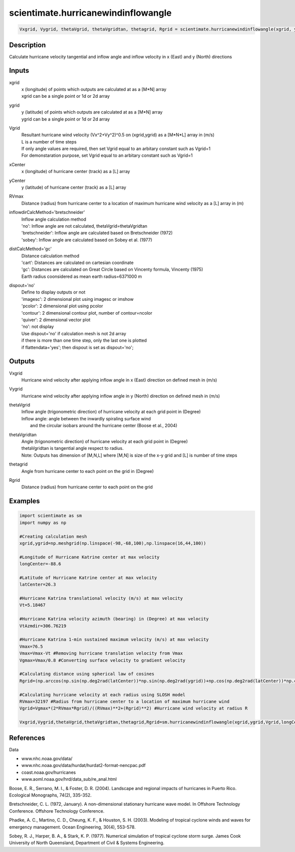 .. ++++++++++++++++++++++++++++++++YA LATIF++++++++++++++++++++++++++++++++++
.. +                                                                        +
.. + ScientiMate                                                            +
.. + Earth-Science Data Analysis Library                                    +
.. +                                                                        +
.. + Developed by: Arash Karimpour                                          +
.. + Contact     : www.arashkarimpour.com                                   +
.. + Developed/Updated (yyyy-mm-dd): 2017-11-01                             +
.. +                                                                        +
.. ++++++++++++++++++++++++++++++++++++++++++++++++++++++++++++++++++++++++++

scientimate.hurricanewindinflowangle
====================================

.. code:: python

    Vxgrid, Vygrid, thetaVgrid, thetaVgridtan, thetagrid, Rgrid = scientimate.hurricanewindinflowangle(xgrid, ygrid, Vgrid, xCenter, yCenter, RVmax, inflowdirCalcMethod='bretschneider', distCalcMethod='gc', dispout='no')

Description
-----------

Calculate hurricane velocity tangential and inflow angle and inflow velocity in x (East) and y (North) directions

Inputs
------

xgrid
    | x (longitude) of points which outputs are calculated at as a [M*N] array 
    | xgrid can be a single point or 1d or 2d array 
ygrid
    | y (latitude) of points which outputs are calculated at as a [M*N] array 
    | ygrid can be a single point or 1d or 2d array
Vgrid
    | Resultant hurricane wind velocity (Vx^2+Vy^2)^0.5 on (xgrid,ygrid) as a [M*N*L] array in (m/s)
    | L is a number of time steps
    | If only angle values are required, then set Vgrid equal to an arbitary constant such as Vgrid=1
    | For demonstaration purpose, set Vgrid equal to an arbitary constant such as Vgrid=1
xCenter
    x (longitude) of hurricane center (track) as a [L] array
yCenter
    y (latitude) of hurricane center (track) as a [L] array
RVmax
    Distance (radius) from hurricane center to a location of maximum hurricane wind velocity as a [L] array in (m)
inflowdirCalcMethod='bretschneider'
    | Inflow angle calculation method 
    | 'no': Inflow angle are not calculated, thetaVgrid=thetaVgridtan
    | 'bretschneider': Inflow angle are calculated based on Bretschneider (1972)
    | 'sobey': Inflow angle are calculated based on Sobey et al. (1977)
distCalcMethod='gc'
    | Distance calculation method 
    | 'cart': Distances are calculated on cartesian coordinate
    | 'gc': Distances are calculated on Great Circle based on Vincenty formula, Vincenty (1975)
    | Earth radius coonsidered as mean earth radius=6371000 m
dispout='no'
    | Define to display outputs or not
    | 'imagesc': 2 dimensional plot using imagesc or imshow
    | 'pcolor': 2 dimensional plot using pcolor
    | 'contour': 2 dimensional contour plot, number of contour=ncolor
    | 'quiver': 2 dimensional vector plot 
    | 'no': not display 
    | Use dispout='no' if calculation mesh is not 2d array
    | if there is more than one time step, only the last one is plotted
    | if flattendata='yes'; then dispout is set as dispout='no';

Outputs
-------

Vxgrid
    Hurricane wind velocity after applying inflow angle in x (East) direction on defined mesh in (m/s)
Vygrid
    Hurricane wind velocity after applying inflow angle in y (North) direction on defined mesh in (m/s)
thetaVgrid
    | Inflow angle (trigonometric direction) of hurricane velocity at each grid point in (Degree)
    | Inflow angle: angle between the inwardly spiraling surface wind 
    |               and the circular isobars around the hurricane center (Boose et al., 2004)
thetaVgridtan
    | Angle (trigonometric direction) of hurricane velocity at each grid point in (Degree)
    | thetaVgridtan is tangential angle respect to radius. 
    | Note: Outputs has dimension of [M,N,L] where [M,N] is size of the x-y grid and [L] is number of time steps
thetagrid
    Angle from hurricane center to each point on the grid in (Degree)
Rgrid
    Distance (radius) from hurricane center to each point on the grid

Examples
--------

.. code:: python

    import scientimate as sm
    import numpy as np

    #Creating calculation mesh
    xgrid,ygrid=np.meshgrid(np.linspace(-98,-68,100),np.linspace(16,44,100))

    #Longitude of Hurricane Katrine center at max velocity
    longCenter=-88.6

    #Latitude of Hurricane Katrine center at max velocity
    latCenter=26.3

    #Hurricane Katrina translational velocity (m/s) at max velocity
    Vt=5.18467

    #Hurricane Katrina velocity azimuth (bearing) in (Degree) at max velocity
    VtAzmdir=306.76219

    #Hurricane Katrina 1-min sustained maximum velocity (m/s) at max velocity
    Vmax=76.5
    Vmax=Vmax-Vt #Removing hurricane translation velocity from Vmax
    Vgmax=Vmax/0.8 #Converting surface velocity to gradient velocity

    #Calculating distance using spherical law of cosines
    Rgrid=(np.arccos(np.sin(np.deg2rad(latCenter))*np.sin(np.deg2rad(ygrid))+np.cos(np.deg2rad(latCenter))*np.cos(np.deg2rad(ygrid))*np.cos(np.deg2rad(xgrid)-np.deg2rad(longCenter))))*6371000 #Radius

    #Calculating hurricane velocity at each radius using SLOSH model
    RVmax=32197 #Radius from hurricane center to a location of maximum hurricane wind
    Vgrid=Vgmax*(2*RVmax*Rgrid)/((RVmax)**2+(Rgrid)**2) #Hurricane wind velocity at radius R

    Vxgrid,Vygrid,thetaVgrid,thetaVgridtan,thetagrid,Rgrid=sm.hurricanewindinflowangle(xgrid,ygrid,Vgrid,longCenter,latCenter,RVmax,'bretschneider','gc','quiver')

References
----------

Data

* www.nhc.noaa.gov/data/
* www.nhc.noaa.gov/data/hurdat/hurdat2-format-nencpac.pdf
* coast.noaa.gov/hurricanes
* www.aoml.noaa.gov/hrd/data_sub/re_anal.html

Boose, E. R., Serrano, M. I., & Foster, D. R. (2004). 
Landscape and regional impacts of hurricanes in Puerto Rico. 
Ecological Monographs, 74(2), 335-352.

Bretschneider, C. L. (1972, January). 
A non-dimensional stationary hurricane wave model. 
In Offshore Technology Conference. Offshore Technology Conference.

Phadke, A. C., Martino, C. D., Cheung, K. F., & Houston, S. H. (2003). 
Modeling of tropical cyclone winds and waves for emergency management. 
Ocean Engineering, 30(4), 553-578.

Sobey, R. J., Harper, B. A., & Stark, K. P. (1977). 
Numerical simulation of tropical cyclone storm surge. 
James Cook University of North Queensland, Department of Civil & Systems Engineering.

.. License & Disclaimer
.. --------------------
..
.. Copyright (c) 2020 Arash Karimpour
..
.. http://www.arashkarimpour.com
..
.. THE SOFTWARE IS PROVIDED "AS IS", WITHOUT WARRANTY OF ANY KIND, EXPRESS OR
.. IMPLIED, INCLUDING BUT NOT LIMITED TO THE WARRANTIES OF MERCHANTABILITY,
.. FITNESS FOR A PARTICULAR PURPOSE AND NONINFRINGEMENT. IN NO EVENT SHALL THE
.. AUTHORS OR COPYRIGHT HOLDERS BE LIABLE FOR ANY CLAIM, DAMAGES OR OTHER
.. LIABILITY, WHETHER IN AN ACTION OF CONTRACT, TORT OR OTHERWISE, ARISING FROM,
.. OUT OF OR IN CONNECTION WITH THE SOFTWARE OR THE USE OR OTHER DEALINGS IN THE
.. SOFTWARE.
